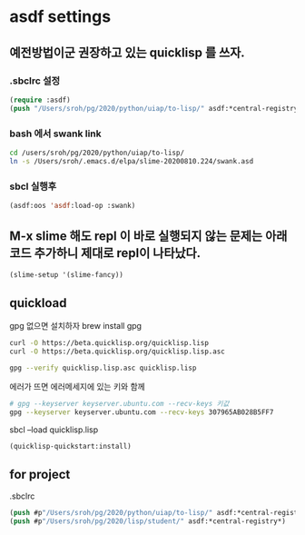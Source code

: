 * asdf settings

** 예전방법이군 권장하고 있는 quicklisp 를 쓰자.
*** .sbclrc 설정
#+begin_src lisp
  (require :asdf)
  (push "/Users/sroh/pg/2020/python/uiap/to-lisp/" asdf:*central-registry*)
#+end_src

*** bash 에서 swank link
#+begin_src bash
  cd /users/sroh/pg/2020/python/uiap/to-lisp/
  ln -s /Users/sroh/.emacs.d/elpa/slime-20200810.224/swank.asd
#+end_src

*** sbcl 실행후
#+begin_src lisp
  (asdf:oos 'asdf:load-op :swank)
#+end_src

** M-x slime 해도 repl 이 바로 실행되지 않는 문제는 아래 코드 추가하니 제대로 repl이 나타났다.
#+begin_src lisp
  (slime-setup '(slime-fancy))
#+end_src

** quickload
gpg 없으면 설치하자 brew install gpg

#+begin_src bash
  curl -O https://beta.quicklisp.org/quicklisp.lisp
  curl -O https://beta.quicklisp.org/quicklisp.lisp.asc
#+end_src

#+begin_src bash
  gpg --verify quicklisp.lisp.asc quicklisp.lisp
#+end_src
에러가 뜨면 에러메세지에 있는 키와 함께
#+begin_src bash
  # gpg --keyserver keyserver.ubuntu.com --recv-keys 키값
  gpg --keyserver keyserver.ubuntu.com --recv-keys 307965AB028B5FF7
  
#+end_src
  sbcl --load quicklisp.lisp

#+begin_src lisp
(quicklisp-quickstart:install)
#+end_src

** for project
.sbclrc 
#+begin_src lisp
(push #p"/Users/sroh/pg/2020/python/uiap/to-lisp/" asdf:*central-registry*)
(push #p"/Users/sroh/pg/2020/lisp/student/" asdf:*central-registry*)
#+end_src
